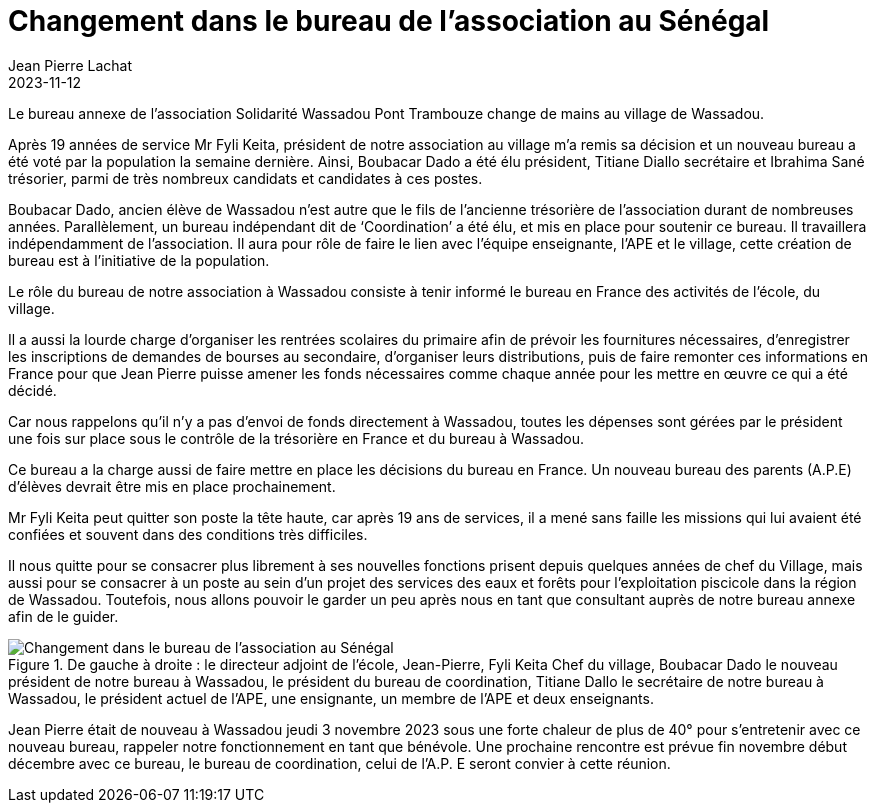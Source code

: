 :doctitle: Changement dans le bureau de l'association au Sénégal
:description: Le bureau annexe de l’association Solidarité Wassadou Pont Trambouze change de mains au village de Wassadou.
:keywords: Wassadou école
:author: Jean Pierre Lachat
:revdate: 2023-11-12
:teaser: Le bureau annexe de l’association Solidarité Wassadou Pont Trambouze change de mains au village de Wassadou.
:imgteaser: ../../img/blog/2023/changement_bureau_wassadou.jpg


Le bureau annexe de l’association Solidarité Wassadou Pont Trambouze change de mains au village de Wassadou.

Après 19 années de service Mr Fyli Keita, président de notre association au village m’a remis sa décision et un nouveau bureau a été voté par la population la semaine dernière.
Ainsi, Boubacar Dado a été élu président, Titiane Diallo secrétaire et Ibrahima Sané trésorier, parmi de très nombreux candidats et candidates à ces postes.

Boubacar Dado, ancien élève de Wassadou n’est autre que le fils de l’ancienne trésorière de l’association durant de nombreuses années.
Parallèlement, un bureau indépendant dit de ‘Coordination’ a été élu, et mis en place pour soutenir ce bureau. Il travaillera indépendamment de l’association. Il aura pour rôle de faire le lien avec l’équipe enseignante, l’APE et le village, cette création de bureau est à l’initiative de la population.

Le rôle du bureau de notre association à Wassadou consiste à tenir informé le bureau en France des activités de l’école, du village.

Il a aussi la lourde charge d’organiser les rentrées scolaires du primaire afin de prévoir les fournitures nécessaires, d’enregistrer les inscriptions de demandes de bourses au secondaire, d’organiser leurs distributions, puis de faire remonter ces informations en France pour que Jean Pierre puisse amener les fonds nécessaires comme chaque année pour les mettre en œuvre ce qui a été décidé.

Car nous rappelons qu’il n’y a pas d’envoi de fonds directement à Wassadou, toutes les dépenses sont gérées par le président une fois sur place sous le contrôle de la trésorière en France et du bureau à Wassadou.

Ce bureau a la charge aussi de faire mettre en place les décisions du bureau en France. Un nouveau bureau des parents (A.P.E) d’élèves devrait être mis en place prochainement.

Mr Fyli Keita peut quitter son poste la tête haute, car après 19 ans de services, il a mené sans faille les missions qui lui avaient été confiées et souvent dans des conditions très difficiles.

Il nous quitte pour se consacrer plus librement à ses nouvelles fonctions prisent depuis quelques années de chef du Village, mais aussi pour se consacrer à un poste au sein d’un projet des services des eaux et forêts pour l’exploitation piscicole dans la région de Wassadou.
Toutefois, nous allons pouvoir le garder un peu après nous en tant que consultant auprès de notre bureau annexe afin de le guider.

.De gauche à droite : le directeur adjoint de l'école, Jean-Pierre, Fyli Keita Chef du village, Boubacar Dado le nouveau président de notre bureau à Wassadou, le président du bureau de coordination, Titiane Dallo le secrétaire de notre bureau à Wassadou, le président actuel de l'APE, une ensignante, un membre de l'APE et deux enseignants.
image::../../img/blog/2023/changement_bureau_wassadou.jpg[Changement dans le bureau de l'association au Sénégal]

Jean Pierre était de nouveau à Wassadou jeudi 3 novembre 2023 sous une forte chaleur de plus de 40° pour s’entretenir avec ce nouveau bureau, rappeler notre fonctionnement en tant que bénévole.
Une prochaine rencontre est prévue fin novembre début décembre avec ce bureau, le bureau de coordination, celui de l’A.P. E seront convier à cette réunion.



